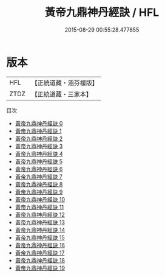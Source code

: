 #+TITLE: 黃帝九鼎神丹經訣 / HFL

#+DATE: 2015-08-29 00:55:28.477855
* 版本
 |       HFL|【正統道藏・涵芬樓版】|
 |      ZTDZ|【正統道藏・三家本】|
目次
 - [[file:KR5c0283_000.txt][黃帝九鼎神丹經訣 0]]
 - [[file:KR5c0283_001.txt][黃帝九鼎神丹經訣 1]]
 - [[file:KR5c0283_002.txt][黃帝九鼎神丹經訣 2]]
 - [[file:KR5c0283_003.txt][黃帝九鼎神丹經訣 3]]
 - [[file:KR5c0283_004.txt][黃帝九鼎神丹經訣 4]]
 - [[file:KR5c0283_005.txt][黃帝九鼎神丹經訣 5]]
 - [[file:KR5c0283_006.txt][黃帝九鼎神丹經訣 6]]
 - [[file:KR5c0283_007.txt][黃帝九鼎神丹經訣 7]]
 - [[file:KR5c0283_008.txt][黃帝九鼎神丹經訣 8]]
 - [[file:KR5c0283_009.txt][黃帝九鼎神丹經訣 9]]
 - [[file:KR5c0283_010.txt][黃帝九鼎神丹經訣 10]]
 - [[file:KR5c0283_011.txt][黃帝九鼎神丹經訣 11]]
 - [[file:KR5c0283_012.txt][黃帝九鼎神丹經訣 12]]
 - [[file:KR5c0283_013.txt][黃帝九鼎神丹經訣 13]]
 - [[file:KR5c0283_014.txt][黃帝九鼎神丹經訣 14]]
 - [[file:KR5c0283_015.txt][黃帝九鼎神丹經訣 15]]
 - [[file:KR5c0283_016.txt][黃帝九鼎神丹經訣 16]]
 - [[file:KR5c0283_017.txt][黃帝九鼎神丹經訣 17]]
 - [[file:KR5c0283_018.txt][黃帝九鼎神丹經訣 18]]
 - [[file:KR5c0283_019.txt][黃帝九鼎神丹經訣 19]]
